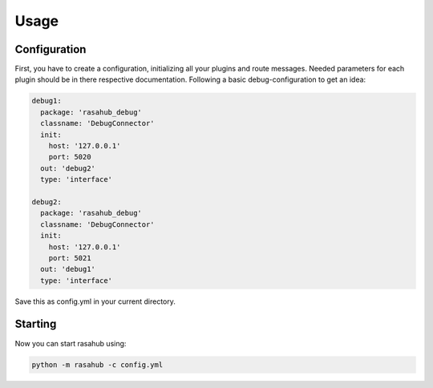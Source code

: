 .. Usage doc

Usage
=====

Configuration
-------------

First, you have to create a configuration, initializing all your plugins and
route messages. Needed parameters for each plugin should be in there respective
documentation. Following a basic debug-configuration to get an idea:

.. code-block:: YAML

    debug1:
      package: 'rasahub_debug'
      classname: 'DebugConnector'
      init:
        host: '127.0.0.1'
        port: 5020
      out: 'debug2'
      type: 'interface'

    debug2:
      package: 'rasahub_debug'
      classname: 'DebugConnector'
      init:
        host: '127.0.0.1'
        port: 5021
      out: 'debug1'
      type: 'interface'


Save this as config.yml in your current directory.


Starting
--------

Now you can start rasahub using:

.. code-block:: bash

    python -m rasahub -c config.yml
